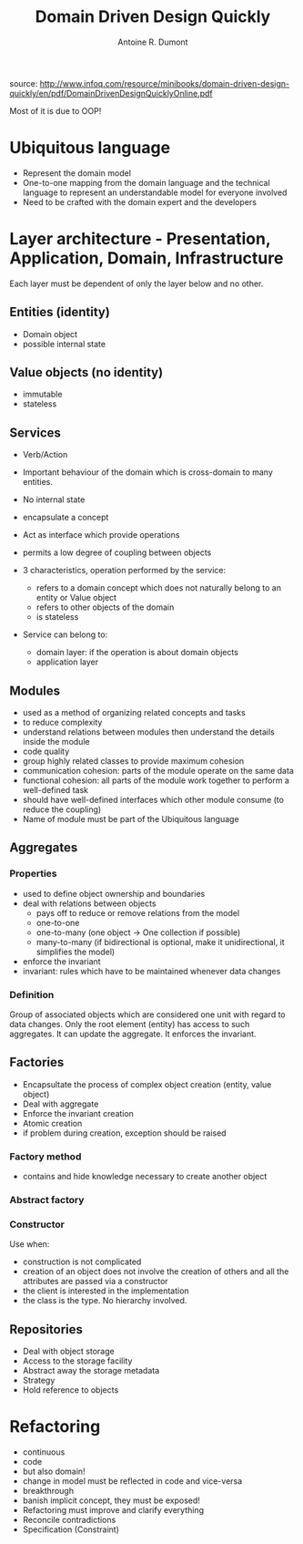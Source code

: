 #+title: Domain Driven Design Quickly
#+author: Antoine R. Dumont

source: http://www.infoq.com/resource/minibooks/domain-driven-design-quickly/en/pdf/DomainDrivenDesignQuicklyOnline.pdf

Most of it is due to OOP!

* Ubiquitous language
- Represent the domain model
- One-to-one mapping from the domain language and the technical language to represent an understandable model for everyone involved
- Need to be crafted with the domain expert and the developers
* Layer architecture - Presentation, Application, Domain, Infrastructure
Each layer must be dependent of only the layer below and no other.

** Entities (identity)
- Domain object
- possible internal state
** Value objects (no identity)
- immutable
- stateless
** Services
- Verb/Action
- Important behaviour of the domain which is cross-domain to many entities.
- No internal state
- encapsulate a concept
- Act as interface which provide operations
- permits a low degree of coupling between objects

- 3 characteristics, operation performed by the service:
  - refers to a domain concept which does not naturally belong to an entity or Value object
  - refers to other objects of the domain
  - is stateless
- Service can belong to:
  - domain layer: if the operation is about domain objects
  - application layer

** Modules
- used as a method of organizing related concepts and tasks
- to reduce complexity
- understand relations between modules then understand the details inside the module
- code quality
- group highly related classes to provide maximum cohesion
- communication cohesion: parts of the module operate on the same data
- functional cohesion: all parts of the module work together to perform a well-defined task
- should have well-defined interfaces which other module consume (to reduce the coupling)
- Name of module must be part of the Ubiquitous language

** Aggregates
*** Properties
- used to define object ownership and boundaries
- deal with relations between objects
  - pays off to reduce or remove relations from the model
  - one-to-one
  - one-to-many (one object -> One collection if possible)
  - many-to-many (if bidirectional is optional, make it unidirectional, it simplifies the model)
- enforce the invariant
- invariant: rules which have to be maintained whenever data changes
*** Definition
Group of associated objects which are considered one unit with regard to data changes.
Only the root element (entity) has access to such aggregates. It can update the aggregate.
It enforces the invariant.
** Factories
- Encapsultate the process of complex object creation (entity, value object)
- Deal with aggregate
- Enforce the invariant creation
- Atomic creation
- if problem during creation, exception should be raised
*** Factory method
- contains and hide knowledge necessary to create another object
*** Abstract factory
*** Constructor
Use when:
- construction is not complicated
- creation of an object does not involve the creation of others and all the attributes are passed via a constructor
- the client is interested in the implementation
- the class is the type. No hierarchy involved.

** Repositories
- Deal with object storage
- Access to the storage facility
- Abstract away the storage metadata
- Strategy
- Hold reference to objects
* Refactoring
- continuous
- code
- but also domain!
- change in model must be reflected in code and vice-versa
- breakthrough
- banish implicit concept, they must be exposed!
- Refactoring must improve and clarify everything
- Reconcile contradictions
- Specification (Constraint)
